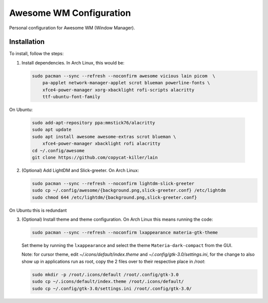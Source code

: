 Awesome WM Configuration
========================

Personal configuration for Awesome WM (Window Manager).

Installation
------------

To install, follow the steps:

1. Install dependencies. In Arch Linux, this would be:

   .. code:: bash

       sudo pacman --sync --refresh --noconfirm awesome vicious lain picom  \
           pa-applet network-manager-applet scrot blueman powerline-fonts \
           xfce4-power-manager xorg-xbacklight rofi-scripts alacritty
           ttf-ubuntu-font-family

On Ubuntu:

   .. code:: bash

       sudo add-apt-repository ppa:mmstick76/alacritty
       sudo apt update
       sudo apt install awesome awesome-extras scrot blueman \
           xfce4-power-manager xbacklight rofi alacritty
       cd ~/.config/awesome
       git clone https://github.com/copycat-killer/lain


2. (Optional) Add LightDM and Slick-greeter. On Arch Linux:

   .. code:: bash

       sudo pacman --sync --refresh --noconfirm lightdm-slick-greeter
       sudo cp ~/.config/awesome/{background.png,slick-greeter.conf} /etc/lightdm
       sudo chmod 644 /etc/lightdm/{background.png,slick-greeter.conf}

On Ubuntu this is redundant

3. (Optional) Install theme and theme configuration. On Arch Linux this means
   running the code:

   .. code:: bash

       sudo pacman --sync --refresh --noconfirm lxappearance materia-gtk-theme

   Set theme by running the ``lxappearance`` and select the theme
   ``Materia-dark-compact`` from the GUI.

   Note: for cursor theme, edit `~/.icons/default/index.theme` and
   `~/.config/gtk-3.0/settings.ini`, for the change to also show up in
   applications run as root, copy the 2 files over to their respective place in
   `/root`:

   .. code:: bash

       sudo mkdir -p /root/.icons/default /root/.config/gtk-3.0
       sudo cp ~/.icons/default/index.theme /root/.icons/default/
       sudo cp ~/.config/gtk-3.0/settings.ini /root/.config/gtk-3.0/
